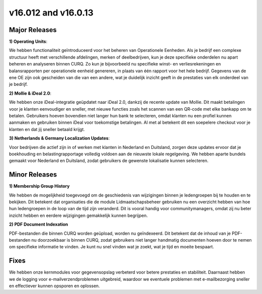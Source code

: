 ﻿=======================
v16.012 and v16.0.13
=======================


Major Releases
-------------------------


**1) Operating Units**:

We hebben functionaliteit geïntroduceerd voor het beheren van Operationele Eenheden.
Als je bedrijf een complexe structuur heeft met verschillende afdelingen, merken of deelbedrijven,
kun je deze specifieke onderdelen nu apart beheren en analyseren binnen CURQ.
Zo kun je bijvoorbeeld nu specifieke winst- en verliesrekeningen en balansrapporten per operationele eenheid genereren,
in plaats van één rapport voor het hele bedrijf. Gegevens van de ene OE zijn ook gescheiden van die van een andere,
wat je duidelijk inzicht geeft in de prestaties van elk onderdeel van je bedrijf.

**2) Mollie & iDeal 2.0**:

We hebben onze iDeal-integratie geüpdatet naar iDeal 2.0, dankzij de recente update van Mollie.
Dit maakt betalingen voor je klanten eenvoudiger en sneller,
met nieuwe functies zoals het scannen van een QR-code met elke bankapp om te betalen.
Gebruikers hoeven bovendien niet langer hun bank te selecteren, omdat klanten nu een profiel kunnen aanmaken en gebruiken binnen iDeal voor
toekomstige betalingen. Al met al betekent dit een soepelere checkout voor je klanten en dat jij sneller betaald krijgt.

**3) Netherlands & Germany Localization Updates**:

Voor bedrijven die actief zijn in of werken met klanten in Nederland en Duitsland,
zorgen deze updates ervoor dat je boekhouding en belastingrapportage volledig voldoen aan de nieuwste lokale regelgeving.
We hebben aparte bundels gemaakt voor Nederland en Duitsland, zodat gebruikers de gewenste lokalisatie kunnen selecteren.

Minor Releases
--------------------


**1) Membership Group History**

We hebben de mogelijkheid toegevoegd om de geschiedenis van wijzigingen binnen je ledengroepen bij te houden en te bekijken.
Dit betekent dat organisaties die de module Lidmaatschapsbeheer gebruiken nu een overzicht hebben van hoe hun ledengroepen
in de loop van de tijd zijn veranderd. Dit is vooral handig voor communitymanagers,
omdat zij nu beter inzicht hebben en eerdere wijzigingen gemakkelijk kunnen begrijpen.

**2) PDF Document Indexation**

PDF-bestanden die binnen CURQ worden geüpload, worden nu geïndexeerd.
Dit betekent dat de inhoud van je PDF-bestanden nu doorzoekbaar is binnen CURQ, zodat gebruikers niet langer handmatig documenten
hoeven door te nemen om specifieke informatie te vinden. Je kunt nu snel vinden wat je zoekt, wat je tijd en moeite bespaart.

Fixes
----------


We hebben onze kernmodules voor gegevensopslag verbeterd voor betere prestaties en stabiliteit.
Daarnaast hebben we de logging voor e-mailverzendproblemen uitgebreid,
waardoor we eventuele problemen met e-mailbezorging sneller en effectiever kunnen opsporen en oplossen.
